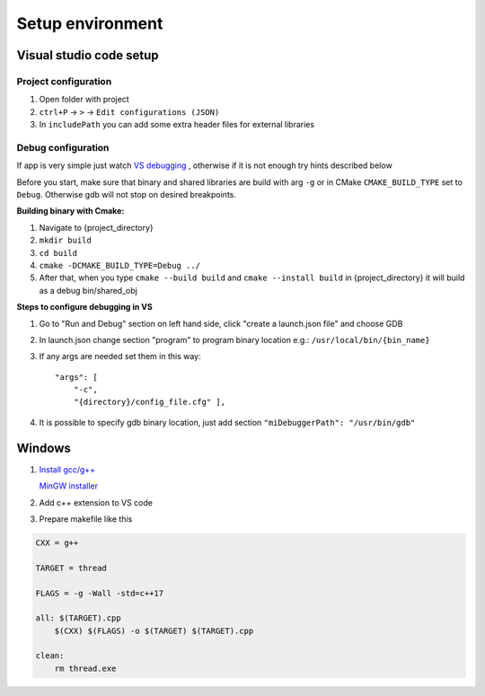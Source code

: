 Setup environment
=================

Visual studio code setup
~~~~~~~~~~~~~~~~~~~~~~~~

Project configuration
---------------------

1. Open folder with project
2. ``ctrl+P`` -> ``>`` -> ``Edit configurations (JSON)``
3. In ``includePath`` you can add some extra header files for external libraries

Debug configuration
-------------------

If app is very simple just watch `VS debugging <https://www.youtube.com/watch?v=G9gnSGKYIg4>`_ 
, otherwise if it is not enough try hints described below

Before you start, make sure that binary and shared libraries are build with arg ``-g`` or in CMake ``CMAKE_BUILD_TYPE`` set to ``Debug``. Otherwise gdb will not stop on desired breakpoints.

**Building binary with Cmake:**

1. Navigate to {project_directory}
2. ``mkdir build``
3. ``cd build``
4. ``cmake -DCMAKE_BUILD_TYPE=Debug ../``
5. After that, when you type ``cmake --build build`` and ``cmake --install build`` in {project_directory} it will build as a debug bin/shared_obj  

**Steps to configure debugging in VS**

1. Go to "Run and Debug" section on left hand side, click "create a launch.json file" and choose GDB
2. In launch.json change section "program" to program binary location e.g.: ``/usr/local/bin/{bin_name}``
3. If any args are needed set them in this way::

    "args": [
        "-c", 
        "{directory}/config_file.cfg" ],

4. It is possible to specify gdb binary location, just add section ``"miDebuggerPath": "/usr/bin/gdb"``

Windows
~~~~~~~

1. `Install gcc/g++ <https://www.youtube.com/watch?v=8CNRX1Bk5sY>`_  
   
   `MinGW installer <https://www.youtube.com/redirect?event=video_description&redir_token=QUFFLUhqbXRKOFZUSExuR1Y2dG9hZ2VuS05iMUZjRGVWZ3xBQ3Jtc0ttM2tFeWo0UTQyVlUzZzhoUzVfN0tkVE1nQTREdUdUVmVubzR0cTNydDdDSUhfZG9LRDNLTHhsRk9QWE9lY05pT0JkSEVsWGlQMEg0Q25wdVBSVnJBUjc2TzE5YkFaYlpLdkh2U2pSMXlUZG1DN3IwRQ&q=https%3A%2F%2Fosdn.net%2Fprojects%2Fmingw%2Freleases%2F&v=8CNRX1Bk5sY>`_ 

2. Add c++ extension to VS code
3. Prepare makefile like this

.. code-block:: bash

    CXX = g++

    TARGET = thread

    FLAGS = -g -Wall -std=c++17

    all: $(TARGET).cpp
        $(CXX) $(FLAGS) -o $(TARGET) $(TARGET).cpp

    clean: 
        rm thread.exe
